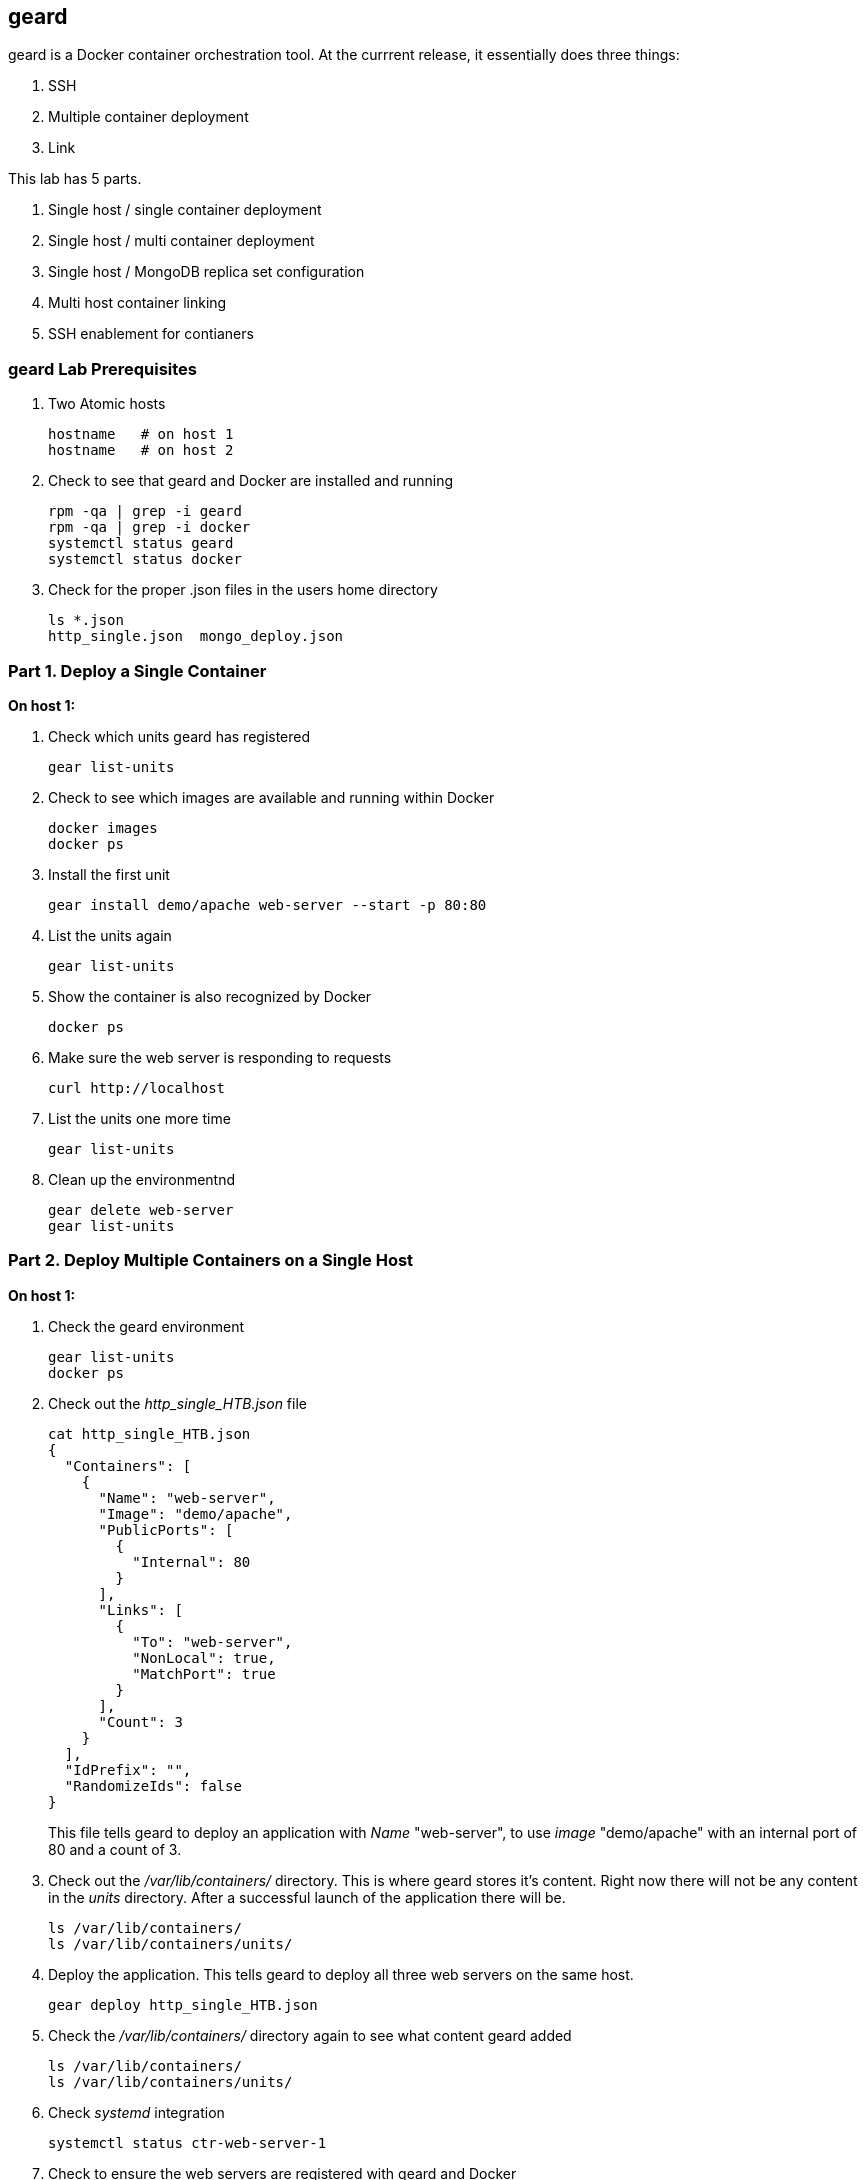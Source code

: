 == geard
geard is a Docker container orchestration tool.  At the currrent release, it essentially does three things:

. SSH
. Multiple container deployment
. Link

This lab has 5 parts.

. Single host / single container deployment
. Single host / multi container deployment
. Single host / MongoDB replica set configuration
. Multi host container linking
. SSH enablement for contianers

=== geard Lab Prerequisites
. Two Atomic hosts
+
----
hostname   # on host 1
hostname   # on host 2
----
. Check to see that geard and Docker are installed and running
+
----
rpm -qa | grep -i geard
rpm -qa | grep -i docker
systemctl status geard
systemctl status docker
----
. Check for the proper .json files in the users home directory
+
----
ls *.json
http_single.json  mongo_deploy.json
----


=== Part 1. Deploy a Single Container +

*On host 1:*

. Check which units geard has registered
+
----
gear list-units
----
. Check to see which images are available and running within Docker
+
----
docker images
docker ps
----
. Install the first unit
+
----
gear install demo/apache web-server --start -p 80:80
----
. List the units again
+
----
gear list-units
----
. Show the container is also recognized by Docker
+
----
docker ps
----
. Make sure the web server is responding to requests
+
----
curl http://localhost
----
. List the units one more time
+
----
gear list-units
----
. Clean up the environmentnd
+
----
gear delete web-server
gear list-units
----


=== Part 2. Deploy Multiple Containers on a Single Host

*On host 1:*

. Check the geard environment
+
----
gear list-units
docker ps
----
. Check out the _http_single_HTB.json_ file 
+
----
cat http_single_HTB.json
{
  "Containers": [
    {
      "Name": "web-server",
      "Image": "demo/apache",
      "PublicPorts": [
        {
          "Internal": 80
        }
      ],
      "Links": [
        {
          "To": "web-server",
          "NonLocal": true,
          "MatchPort": true
        }
      ],
      "Count": 3
    }
  ],
  "IdPrefix": "",
  "RandomizeIds": false
}
----
This file tells geard to deploy an application with _Name_ "web-server", to use _image_ "demo/apache" with an internal port of 80 and a count of 3.

. Check out the _/var/lib/containers/_ directory.  This is where geard stores it's content. Right now there will not be any content in the _units_ directory.  After a successful launch of the application there will be.
+
----
ls /var/lib/containers/
ls /var/lib/containers/units/
----
. Deploy the application. This tells geard to deploy all three web servers on the same host.
+
----
gear deploy http_single_HTB.json
----
. Check the _/var/lib/containers/_ directory again to see what content geard added
+
----
ls /var/lib/containers/
ls /var/lib/containers/units/
----
. Check _systemd_ integration
+
----
systemctl status ctr-web-server-1
----
. Check to ensure the web servers are registered with geard and Docker
+
----
gear list-units
docker ps
----
. Now that we have the ports listed as shown in _docker ps_, let's make sure one of the web servers are running.
+
----
curl http://localhost:4000
----
. Clean up the environment
+
----
gear list-units
gear delete web-server{1,2,3}
gear list-units
docker ps
----


=== Part 3. Deploy a MongoDB replica set on a single host

*On host 1:*

. Check the environment
+
----
gear list-units
docker ps
----
. Explore the _mongo_deploy.json_, notice the name, count and image.  The .json file is also taking care of the linking.
+
----
cat mongo_deploy.json
{
  "containers":[
    {
      "name":"db",
      "count":3,
      "image":"demo/mongo",
      "publicports":[
        {"internal":27017,"external":0}
      ],
      "links":[
        {"to":"db","nonlocal":true,"matchport":true}
      ]
    }
  ]
}
----
. Deploy the application
+
----
gear deploy mongo_deploy.json
----
. List the units and container
+
----
gear list-units
docker ps
----
. Connect with the MongoDB client
+
----
mongo --host localhost --port "PUT PORT HERE"
----
. Copy in the configuration file
+
----
cat mongo_replica_json 
cfg = {
    "_id" : "replica0",
    "version" : 1,
    "members" : [
        {
            "_id" : 0,
            "host" : "192.168.1.1:27017"
        },
        {
            "_id" : 1,
            "host" : "192.168.1.2:27017"
        },
        {
            "_id" : 2,
            "host" : "192.168.1.3:27017"
        },
    ]
}
----
. Initiate the replica set
+
----
> rs.initiate(cfg)
----
. Refresh the configuration until you see PRIMARY and SECONDARY
+
----
> rs.status()
> rs.status()
> rs.status()
----
. Clean up the environment
+
----
gear list-units
docker ps
gear delete db-{1,2,3}
gear list-units
docker ps
----


=== Part 4. Multi-host Application Linking

*On host 1:*

. Check the environment
+
----
gear list-units
docker ps
----
. Explore the _http_single.json_ file
+
----
cat http_single.json
{
  "Containers": [
    {
      "Name": "web-server",
      "Image": "demo/apache",
      "PublicPorts": [
        {
          "Internal": 80
        }
      ],
      "Links": [
        {
          "To": "web-server",
          "NonLocal": true,
          "MatchPort": true
        }
      ],
      "Count": 2
    }
  ],
  "IdPrefix": "",
  "RandomizeIds": false
}
----
. Ensure that the geard and Docker daemons are running on the second host.
+
----
systemctl status docker  # on host 1
systemctl status docker  # on host 2
systemctl status geard  # on host 1
systemctl status geard  # on host 2
----
. Deploy the application on both hosts, where *x.x.x.x* is the IP address of the second host
+
----
gear deploy http_single.json localhost x.x.x.x
----
. List the units and containers on both hosts
+
----
gear list-units    # on host 1
gear list-units    # on host 2
docker ps          # on host 1
docker ps          # on host 2
----
. On host 1, get the pid for the web server container
+
----
docker inspect --format '{{ .State.Pid }}' <container uid>
----
. Use _nsenter_ to enter the namespace of the PID and take a look at the IPtables rules. You will see that there is a rule forwarding all traffic to _192.168.1.x_ to the external port on the localhost and the external port on the remote host.  Basically geard is telling the container that every application is local.
+
----
nsenter -m -u -n -i -p -t <PID FROM <container uid>> bash
iptables -nvL -t nat
----
. Ensure that you can get the index.html from each host 
+
----
curl http://localhost:<external port localhost>
curl http://localhost:<external port remote host>
----
. On host 2, ensure that you can pull that web page as well and compare to the output that you got inside the container on host 1
+
----
docker ps
curl http://localhost:<external port localhost>
----
. Clean up the environment
+
----
gear list-units   # on host 1
gear list-units   # on host 2
gear delete web-server-1    # on host 1
gear delete web-server-2    # on host 2
----





=== Part 5. SSH Enablement for Containers

*On host 1:*

TBD























